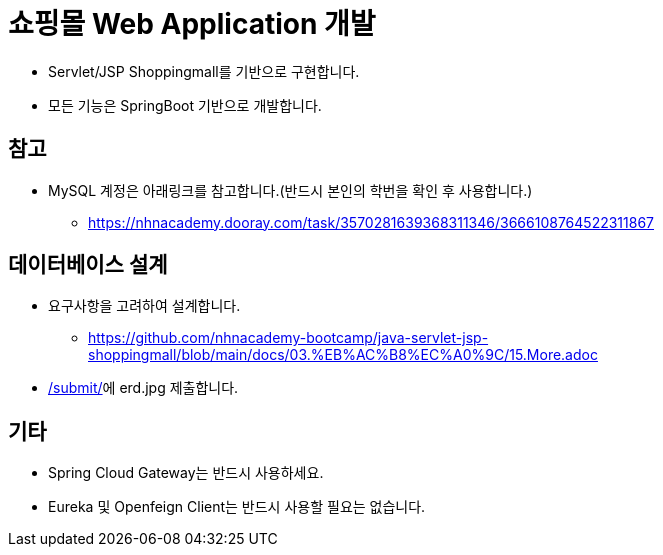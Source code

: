 = 쇼핑몰 Web Application 개발

* Servlet/JSP Shoppingmall를 기반으로 구현합니다.
* 모든 기능은 SpringBoot 기반으로 개발합니다.

== 참고
* MySQL 계정은 아래링크를 참고합니다.(반드시 본인의 학번을 확인 후 사용합니다.)
** https://nhnacademy.dooray.com/task/3570281639368311346/3666108764522311867

== 데이터베이스 설계
* 요구사항을 고려하여 설계합니다.
** https://github.com/nhnacademy-bootcamp/java-servlet-jsp-shoppingmall/blob/main/docs/03.%EB%AC%B8%EC%A0%9C/15.More.adoc
* link:../submit/[/submit/]에 erd.jpg 제출합니다.

== 기타
* Spring Cloud Gateway는 반드시 사용하세요.
* Eureka 및 Openfeign Client는 반드시 사용할 필요는 없습니다.

